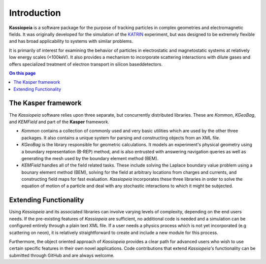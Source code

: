 Introduction
************

**Kassiopeia** is a software package for the purpose of tracking particles in complex geometries and electromagnetic
fields. It was originally developed for the simulation of the KATRIN_ experiment, but was designed to be extremely
flexible and has broad applicability to systems with similar problems.

It is primarily of interest for examining the behavior of particles in electrostatic and magnetostatic systems at
relatively low energy scales (<100keV). It also provides a mechanism to incorporate scattering interactions with dilute
gases and offers specialized treatment of electron transport in silicon baseddetectors.

.. contents:: On this page
    :local:
    :depth: 2

The Kasper framework
====================

The *Kassiopeia* software relies upon three separate, but concurrently distributed libraries. These are *Kommon*,
*KGeoBag*, and *KEMField* and part of the **Kasper** framework.

* *Kommon* contains a collection of commonly used and very basic utilities which are used by the other three
  packages. It also contains a unique system for parsing and constructing objects from an XML file.

* *KGeoBag* is the library responsible for geometric calculations. It models an experiment's physical geometry using
  a boundary representation (B-REP) method, and is also entrusted with answering navigation queries as well as
  generating the mesh used by the boundary element method (BEM).

* *KEMField* handles all of the field related tasks. These include solving the Laplace boundary value problem using
  a bounary element method (BEM), solving for the field at arbitrary locations from charges and currents, and
  constructing field maps for fast evaluation. *Kassiopeia* incorporates these three libraries in order to solve the
  equation of motion of a particle and deal with any stochastic interactions to which it might be subjected.

Extending Functionality
=======================

Using *Kassiopeia* and its associated libraries can involve varying levels of complexity, depending on the end users
needs. If the pre-existing features of *Kassiopeia* are sufficient, no additional code is needed and a simulation can be
configured entirely through a plain text XML file. If a user needs a physics process which is not yet incorporated (e.g
scattering on neon), it is relatively straightforward to create and include a new module for this process.

Furthermore, the object oriented approach of *Kassiopeia* provides a clear path for advanced users who wish to use
certain specific features in their own novel applications. Code contributions that extend *Kassiopeia's* functionality
can be submitted through GitHub and are always welcome.


.. _KATRIN: https://www.katrin.kit.edu
